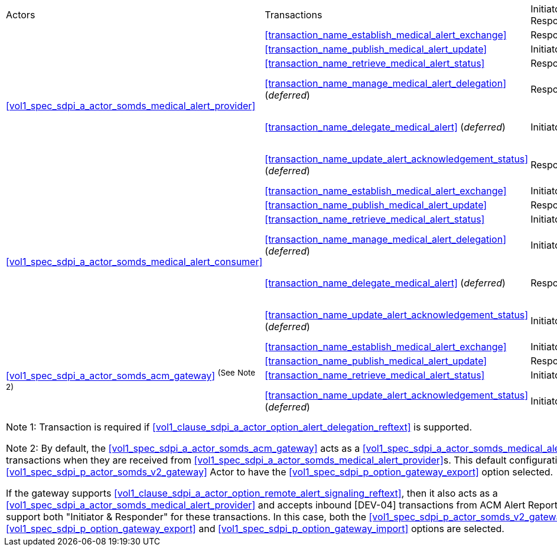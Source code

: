 [%autowidth]
[cols="1,2,1,1,3"]
|===
.^|Actors
.^|Transactions
.^|Initiator or Responder
.^|Optionality
.^|Reference

.6+| <<vol1_spec_sdpi_a_actor_somds_medical_alert_provider>>
.^| <<transaction_name_establish_medical_alert_exchange>>
.^| Responder
.^| R
| <<vol2_clause_dev_38>>

| <<transaction_name_publish_medical_alert_update>>
| Initiator
| R
| <<vol2_clause_dev_39>>

| <<transaction_name_retrieve_medical_alert_status>>
| Responder
| R
| <<vol2_clause_dev_40>>

| <<transaction_name_manage_medical_alert_delegation>> (_deferred_)
| Responder
| R ^(See^ ^Note^ ^1)^
| [DEV-41] Deferred to a future version of SDPi
// <<vol2_clause_dev_41>>

| <<transaction_name_delegate_medical_alert>> (_deferred_)
| Initiator
| R ^(See^ ^Note^ ^1)^
| [DEV-42] Deferred to a future version of SDPi
// <<vol2_clause_dev_42>>

| <<transaction_name_update_alert_acknowledgement_status>> (_deferred_)
| Responder
| R
| [DEV-43] Deferred to a future version of SDPi
// <<vol2_clause_dev_43>>

.6+| <<vol1_spec_sdpi_a_actor_somds_medical_alert_consumer>>
.^| <<transaction_name_establish_medical_alert_exchange>>
.^| Initiator
.^| R
| <<vol2_clause_dev_38>>

| <<transaction_name_publish_medical_alert_update>>
| Responder
| R
| <<vol2_clause_dev_39>>

| <<transaction_name_retrieve_medical_alert_status>>
| Initiator
| O
| <<vol2_clause_dev_40>>

| <<transaction_name_manage_medical_alert_delegation>> (_deferred_)
| Initiator
| R ^(See^ ^Note^ ^1)^
| [DEV-41] Deferred to a future version of SDPi
// <<vol2_clause_dev_41>>

| <<transaction_name_delegate_medical_alert>> (_deferred_)
| Responder
| R ^(See^ ^Note^ ^1)^
| [DEV-42] Deferred to a future version of SDPi
// <<vol2_clause_dev_42>>

| <<transaction_name_update_alert_acknowledgement_status>> (_deferred_)
| Initiator
| R
| [DEV-43] Deferred to a future version of SDPi
// <<vol2_clause_dev_43>>

.4+| <<vol1_spec_sdpi_a_actor_somds_acm_gateway>> ^(See^ ^Note^ ^2)^
.^| <<transaction_name_establish_medical_alert_exchange>>
.^| Initiator
.^| R
| <<vol2_clause_dev_38>>

| <<transaction_name_publish_medical_alert_update>>
| Responder
| R
| <<vol2_clause_dev_39>>

| <<transaction_name_retrieve_medical_alert_status>>
| Initiator
| O
| <<vol2_clause_dev_40>>

| <<transaction_name_update_alert_acknowledgement_status>> (_deferred_)
| Initiator
| O
| [DEV-43] Deferred to a future version of SDPi
// <<vol2_clause_dev_43>>

5+<|
Note 1: Transaction is required if <<vol1_clause_sdpi_a_actor_option_alert_delegation_reftext>> is supported.

Note 2: By default, the <<vol1_spec_sdpi_a_actor_somds_acm_gateway>> acts as a <<vol1_spec_sdpi_a_actor_somds_medical_alert_consumer>>, initiating [DEV-04] transactions when they are received from <<vol1_spec_sdpi_a_actor_somds_medical_alert_provider>>s.
This default configuration requires the grouped <<vol1_spec_sdpi_p_actor_somds_v2_gateway>> Actor to have the <<vol1_spec_sdpi_p_option_gateway_export>> option selected.

If the gateway supports  <<vol1_clause_sdpi_a_actor_option_remote_alert_signaling_reftext>>, then it also acts as a <<vol1_spec_sdpi_a_actor_somds_medical_alert_provider>> and accepts inbound [DEV-04] transactions from ACM Alert Reporters.
In this case, the gateway will support both "Initiator & Responder" for these transactions.
In this case, both the <<vol1_spec_sdpi_p_actor_somds_v2_gateway>> Actor  <<vol1_spec_sdpi_p_option_gateway_export>> and <<vol1_spec_sdpi_p_option_gateway_import>> options are selected.

|===